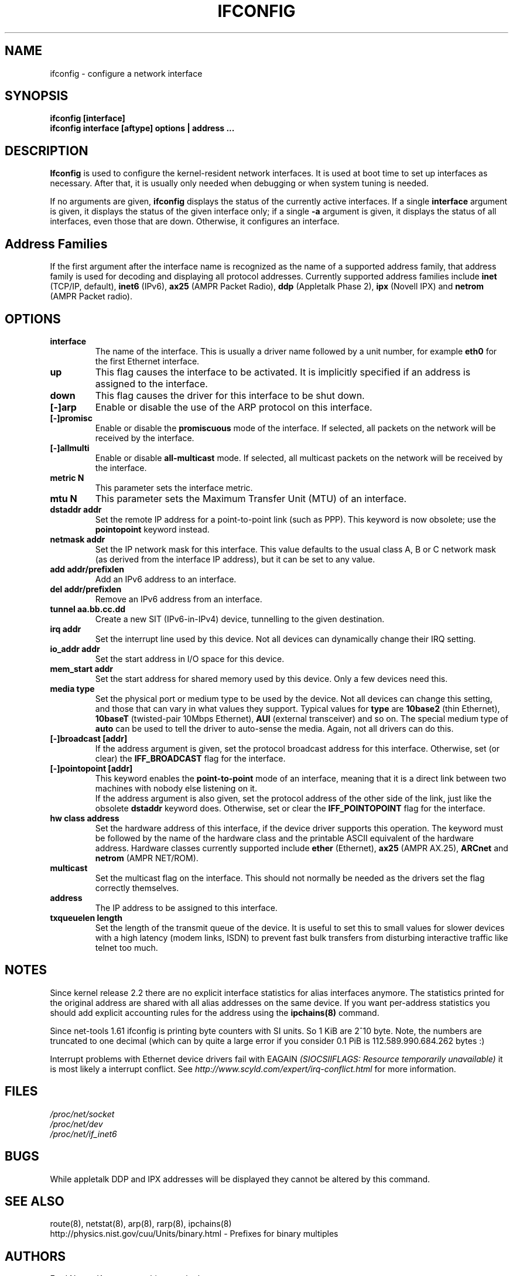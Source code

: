 .TH IFCONFIG 8 "11 Nov 2001" "net-tools" "Linux Programmer's Manual"
.SH NAME
ifconfig \- configure a network interface
.SH SYNOPSIS
.B "ifconfig [interface]"
.br
.B "ifconfig interface [aftype] options | address ..."
.SH DESCRIPTION
.B Ifconfig
is used to configure the kernel-resident network interfaces.  It is
used at boot time to set up interfaces as necessary.  After that, it
is usually only needed when debugging or when system tuning is needed.
.LP
If no arguments are given,
.B ifconfig
displays the status of the currently active interfaces.  If
a single
.B interface
argument is given, it displays the status of the given interface
only; if a single
.B -a
argument is given, it displays the status of all interfaces, even
those that are down.  Otherwise, it configures an interface.

.SH Address Families
If the first argument after the interface name is recognized as
the name of a supported address family, that address family is
used for decoding and displaying all protocol addresses.  Currently
supported address families include
.B inet
(TCP/IP, default), 
.B inet6
(IPv6),
.B ax25
(AMPR Packet Radio),
.B ddp
(Appletalk Phase 2),
.B ipx
(Novell IPX) and
.B netrom
(AMPR Packet radio).
.SH OPTIONS
.TP
.B interface
The name of the interface.  This is usually a driver name followed by
a unit number, for example
.B eth0
for the first Ethernet interface.
.TP
.B up
This flag causes the interface to be activated.  It is implicitly
specified if an address is assigned to the interface.
.TP
.B down
This flag causes the driver for this interface to be shut down.
.TP
.B "[\-]arp"
Enable or disable the use of the ARP protocol on this interface.
.TP
.B "[\-]promisc"
Enable or disable the
.B promiscuous
mode of the interface.  If selected, all packets on the network will
be received by the interface.
.TP
.B "[\-]allmulti"
Enable or disable 
.B all-multicast
mode.  If selected, all multicast packets on the network will be
received by the interface.
.TP
.B "metric N"
This parameter sets the interface metric.
.TP
.B "mtu N"
This parameter sets the Maximum Transfer Unit (MTU) of an interface.
.TP
.B "dstaddr addr"
Set the remote IP address for a point-to-point link (such as
PPP).  This keyword is now obsolete; use the
.B pointopoint
keyword instead.
.TP
.B "netmask addr"
Set the IP network mask for this interface.  This value defaults to the
usual class A, B or C network mask (as derived from the interface IP
address), but it can be set to any value.
.TP
.B "add addr/prefixlen"
Add an IPv6 address to an interface. 
.TP
.B "del addr/prefixlen"
Remove an IPv6 address from an interface.
.TP
.B "tunnel aa.bb.cc.dd"
Create a new SIT (IPv6-in-IPv4) device, tunnelling to the given destination.
.TP
.B "irq addr"
Set the interrupt line used by this device.  Not all devices can
dynamically change their IRQ setting.
.TP
.B "io_addr addr"
Set the start address in I/O space for this device. 
.TP
.B "mem_start addr"
Set the start address for shared memory used by this device.  Only a
few devices need this.
.TP
.B "media type"
Set the physical port or medium type to be used by the device.  Not
all devices can change this setting, and those that can vary in what
values they support.  Typical values for
.B type
are 
.B 10base2
(thin Ethernet),
.B 10baseT
(twisted-pair 10Mbps Ethernet),
.B AUI 
(external transceiver) and so on.  The special medium type of
.B auto
can be used to tell the driver to auto-sense the media.  Again, not
all drivers can do this.
.TP
.B "[-]broadcast [addr]"
If the address argument is given, set the protocol broadcast
address for this interface.  Otherwise, set (or clear) the
.B IFF_BROADCAST
flag for the interface.
.TP
.B "[-]pointopoint [addr]"
This keyword enables the
.B point-to-point
mode of an interface, meaning that it is a direct link between two
machines with nobody else listening on it.
.br
If the address argument is also given, set the protocol address of
the other side of the link, just like the obsolete
.B dstaddr
keyword does.  Otherwise, set or clear the
.B IFF_POINTOPOINT
flag for the interface. 
.TP
.B hw class address
Set the hardware address of this interface, if the device driver
supports this operation.  The keyword must be followed by the
name of the hardware class and the printable ASCII equivalent of
the hardware address.  Hardware classes currently supported include
.B ether
(Ethernet),
.B ax25
(AMPR AX.25),
.B ARCnet
and
.B netrom
(AMPR NET/ROM).
.TP
.B multicast
Set the multicast flag on the interface. This should not normally be needed
as the drivers set the flag correctly themselves.
.TP
.B address
The IP address to be assigned to this interface.
.TP
.B txqueuelen length
Set the length of the transmit queue of the device. It is useful to set this
to small values for slower devices with a high latency (modem links, ISDN)
to prevent fast bulk transfers from disturbing interactive traffic like
telnet too much. 
.SH NOTES
Since kernel release 2.2 there are no explicit interface statistics for
alias interfaces anymore. The statistics printed for the original address
are shared with all alias addresses on the same device. If you want per-address
statistics you should add explicit accounting
rules for the address using the 
.BR ipchains(8)
command.
.LP
Since net-tools 1.61 ifconfig is printing byte counters with SI units. So
1 KiB are 2^10 byte. Note, the numbers are truncated to one decimal (which can
by quite a large error if you consider 0.1 PiB is 112.589.990.684.262
bytes :)
.LP
Interrupt problems with Ethernet device drivers fail with EAGAIN
.I (SIOCSIIFLAGS: Resource temporarily unavailable)
it is most likely a interrupt conflict. See
.I http://www.scyld.com/expert/irq-conflict.html
for more information.
.SH FILES
.I /proc/net/socket 
.br
.I /proc/net/dev
.br
.I /proc/net/if_inet6
.SH BUGS
While appletalk DDP and IPX addresses will be displayed they cannot be
altered by this command.
.SH SEE ALSO
route(8), netstat(8), arp(8), rarp(8), ipchains(8)
.br
http://physics.nist.gov/cuu/Units/binary.html - Prefixes for binary multiples
.SH AUTHORS
Fred N. van Kempen, <waltje@uwalt.nl.mugnet.org>
.br
Alan Cox, <Alan.Cox@linux.org>
.br
Phil Blundell, <Philip.Blundell@pobox.com>
.br
Andi Kleen; 
.br
Bernd Eckenfels, <net-tools@lina.inka.de>
